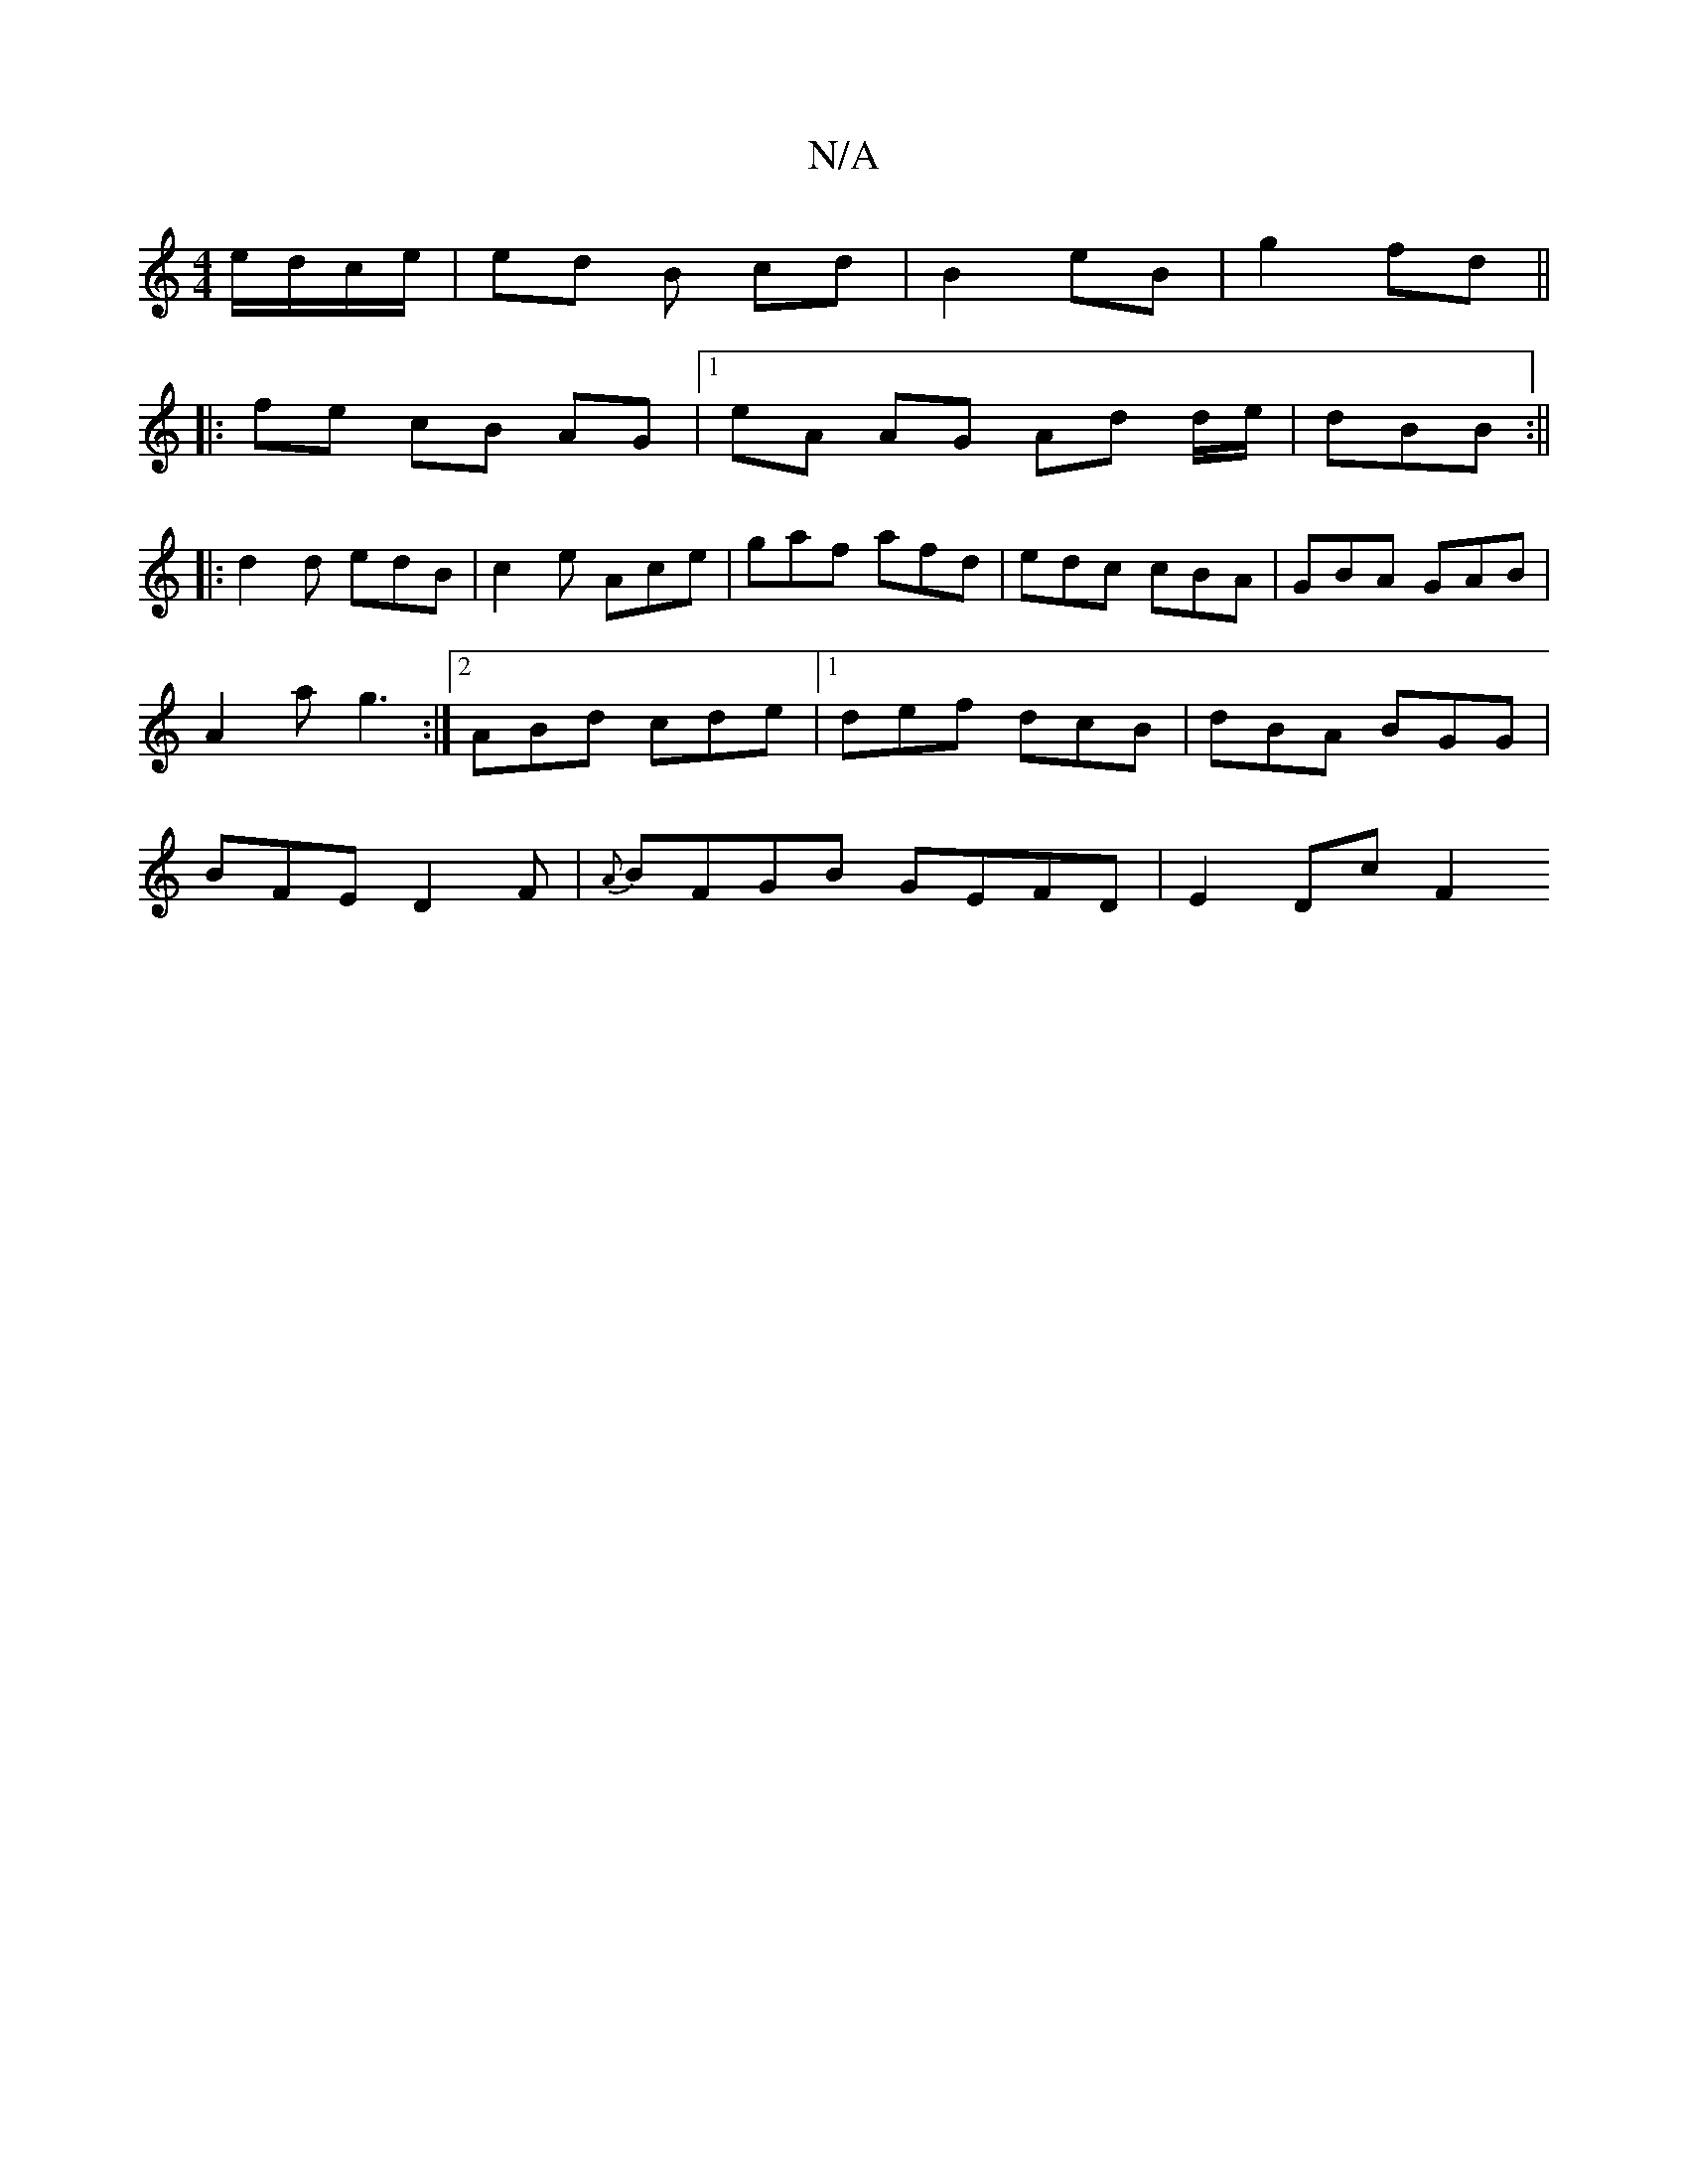 X:1
T:N/A
M:4/4
R:N/A
K:Cmajor
e/d/c/e/ | ed B cd | B2- eB | g2 fd ||
|:fe cB AG|1 eA AG Ad d/e/|dBB :||
|:d2d edB|c2 e Ace|gaf afd | edc cBA | GBA GAB |
A2 a g3 :|2 ABd cde |1 def dcB | dBA BGG |
BFE D2 F | {A}BFGB GEFD | E2 Dc F2